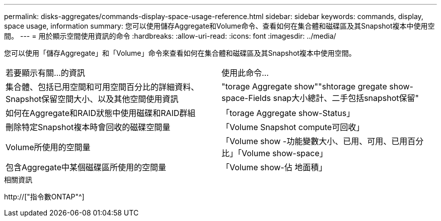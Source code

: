 ---
permalink: disks-aggregates/commands-display-space-usage-reference.html 
sidebar: sidebar 
keywords: commands, display, space usage, information 
summary: 您可以使用儲存Aggregate和Volume命令、查看如何在集合體和磁碟區及其Snapshot複本中使用空間。 
---
= 用於顯示空間使用資訊的命令
:hardbreaks:
:allow-uri-read: 
:icons: font
:imagesdir: ../media/


[role="lead"]
您可以使用「儲存Aggregate」和「Volume」命令來查看如何在集合體和磁碟區及其Snapshot複本中使用空間。

|===


| 若要顯示有關...的資訊 | 使用此命令... 


 a| 
集合體、包括已用空間和可用空間百分比的詳細資料、Snapshot保留空間大小、以及其他空間使用資訊
 a| 
"torage Aggregate show""shtorage gregate show-space-Fields snap大小總計、二手包括snapshot保留"



 a| 
如何在Aggregate和RAID狀態中使用磁碟和RAID群組
 a| 
「torage Aggregate show-Status」



 a| 
刪除特定Snapshot複本時會回收的磁碟空間量
 a| 
「Volume Snapshot compute可回收」



 a| 
Volume所使用的空間量
 a| 
「Volume show -功能變數大小、已用、可用、已用百分比」「Volume show-space」



 a| 
包含Aggregate中某個磁碟區所使用的空間量
 a| 
「Volume show-佔 地面積」

|===
.相關資訊
http://["指令數ONTAP"^]
